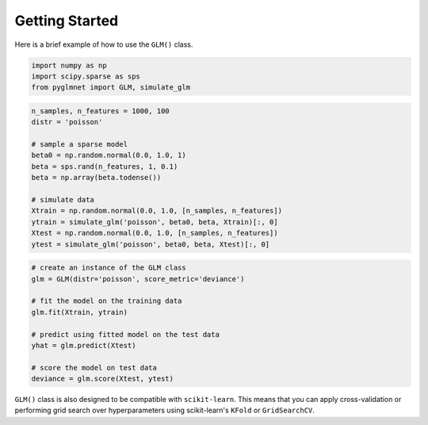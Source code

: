 ===============
Getting Started
===============

Here is a brief example of how to use the ``GLM()`` class.

.. code:: python

    import numpy as np
    import scipy.sparse as sps
    from pyglmnet import GLM, simulate_glm

.. code:: python

    n_samples, n_features = 1000, 100
    distr = 'poisson'

    # sample a sparse model
    beta0 = np.random.normal(0.0, 1.0, 1)
    beta = sps.rand(n_features, 1, 0.1)
    beta = np.array(beta.todense())

    # simulate data
    Xtrain = np.random.normal(0.0, 1.0, [n_samples, n_features])
    ytrain = simulate_glm('poisson', beta0, beta, Xtrain)[:, 0]
    Xtest = np.random.normal(0.0, 1.0, [n_samples, n_features])
    ytest = simulate_glm('poisson', beta0, beta, Xtest)[:, 0]

.. code:: python

    # create an instance of the GLM class
    glm = GLM(distr='poisson', score_metric='deviance')

    # fit the model on the training data
    glm.fit(Xtrain, ytrain)

    # predict using fitted model on the test data
    yhat = glm.predict(Xtest)

    # score the model on test data
    deviance = glm.score(Xtest, ytest)

``GLM()`` class is also designed to be compatible with ``scikit-learn``. 
This means that you can apply cross-validation or performing grid search over 
hyperparameters using scikit-learn's ``KFold`` or ``GridSearchCV``.
